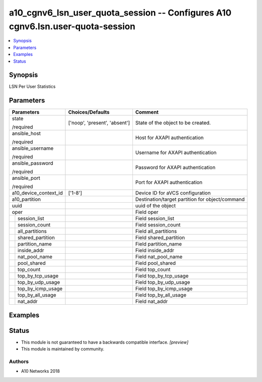 .. _a10_cgnv6_lsn_user_quota_session_module:


a10_cgnv6_lsn_user_quota_session -- Configures A10 cgnv6.lsn.user-quota-session
===============================================================================

.. contents::
   :local:
   :depth: 1


Synopsis
--------

LSN Per User Statistics






Parameters
----------

+-----------------------+-------------------------------+-------------------------------------------------+
| Parameters            | Choices/Defaults              | Comment                                         |
|                       |                               |                                                 |
|                       |                               |                                                 |
+=======================+===============================+=================================================+
| state                 | ['noop', 'present', 'absent'] | State of the object to be created.              |
|                       |                               |                                                 |
| /required             |                               |                                                 |
+-----------------------+-------------------------------+-------------------------------------------------+
| ansible_host          |                               | Host for AXAPI authentication                   |
|                       |                               |                                                 |
| /required             |                               |                                                 |
+-----------------------+-------------------------------+-------------------------------------------------+
| ansible_username      |                               | Username for AXAPI authentication               |
|                       |                               |                                                 |
| /required             |                               |                                                 |
+-----------------------+-------------------------------+-------------------------------------------------+
| ansible_password      |                               | Password for AXAPI authentication               |
|                       |                               |                                                 |
| /required             |                               |                                                 |
+-----------------------+-------------------------------+-------------------------------------------------+
| ansible_port          |                               | Port for AXAPI authentication                   |
|                       |                               |                                                 |
| /required             |                               |                                                 |
+-----------------------+-------------------------------+-------------------------------------------------+
| a10_device_context_id | ['1-8']                       | Device ID for aVCS configuration                |
|                       |                               |                                                 |
|                       |                               |                                                 |
+-----------------------+-------------------------------+-------------------------------------------------+
| a10_partition         |                               | Destination/target partition for object/command |
|                       |                               |                                                 |
|                       |                               |                                                 |
+-----------------------+-------------------------------+-------------------------------------------------+
| uuid                  |                               | uuid of the object                              |
|                       |                               |                                                 |
|                       |                               |                                                 |
+-----------------------+-------------------------------+-------------------------------------------------+
| oper                  |                               | Field oper                                      |
|                       |                               |                                                 |
|                       |                               |                                                 |
+---+-------------------+-------------------------------+-------------------------------------------------+
|   | session_list      |                               | Field session_list                              |
|   |                   |                               |                                                 |
|   |                   |                               |                                                 |
+---+-------------------+-------------------------------+-------------------------------------------------+
|   | session_count     |                               | Field session_count                             |
|   |                   |                               |                                                 |
|   |                   |                               |                                                 |
+---+-------------------+-------------------------------+-------------------------------------------------+
|   | all_partitions    |                               | Field all_partitions                            |
|   |                   |                               |                                                 |
|   |                   |                               |                                                 |
+---+-------------------+-------------------------------+-------------------------------------------------+
|   | shared_partition  |                               | Field shared_partition                          |
|   |                   |                               |                                                 |
|   |                   |                               |                                                 |
+---+-------------------+-------------------------------+-------------------------------------------------+
|   | partition_name    |                               | Field partition_name                            |
|   |                   |                               |                                                 |
|   |                   |                               |                                                 |
+---+-------------------+-------------------------------+-------------------------------------------------+
|   | inside_addr       |                               | Field inside_addr                               |
|   |                   |                               |                                                 |
|   |                   |                               |                                                 |
+---+-------------------+-------------------------------+-------------------------------------------------+
|   | nat_pool_name     |                               | Field nat_pool_name                             |
|   |                   |                               |                                                 |
|   |                   |                               |                                                 |
+---+-------------------+-------------------------------+-------------------------------------------------+
|   | pool_shared       |                               | Field pool_shared                               |
|   |                   |                               |                                                 |
|   |                   |                               |                                                 |
+---+-------------------+-------------------------------+-------------------------------------------------+
|   | top_count         |                               | Field top_count                                 |
|   |                   |                               |                                                 |
|   |                   |                               |                                                 |
+---+-------------------+-------------------------------+-------------------------------------------------+
|   | top_by_tcp_usage  |                               | Field top_by_tcp_usage                          |
|   |                   |                               |                                                 |
|   |                   |                               |                                                 |
+---+-------------------+-------------------------------+-------------------------------------------------+
|   | top_by_udp_usage  |                               | Field top_by_udp_usage                          |
|   |                   |                               |                                                 |
|   |                   |                               |                                                 |
+---+-------------------+-------------------------------+-------------------------------------------------+
|   | top_by_icmp_usage |                               | Field top_by_icmp_usage                         |
|   |                   |                               |                                                 |
|   |                   |                               |                                                 |
+---+-------------------+-------------------------------+-------------------------------------------------+
|   | top_by_all_usage  |                               | Field top_by_all_usage                          |
|   |                   |                               |                                                 |
|   |                   |                               |                                                 |
+---+-------------------+-------------------------------+-------------------------------------------------+
|   | nat_addr          |                               | Field nat_addr                                  |
|   |                   |                               |                                                 |
|   |                   |                               |                                                 |
+---+-------------------+-------------------------------+-------------------------------------------------+







Examples
--------

.. code-block:: yaml+jinja

    





Status
------




- This module is not guaranteed to have a backwards compatible interface. *[preview]*


- This module is maintained by community.



Authors
~~~~~~~

- A10 Networks 2018

